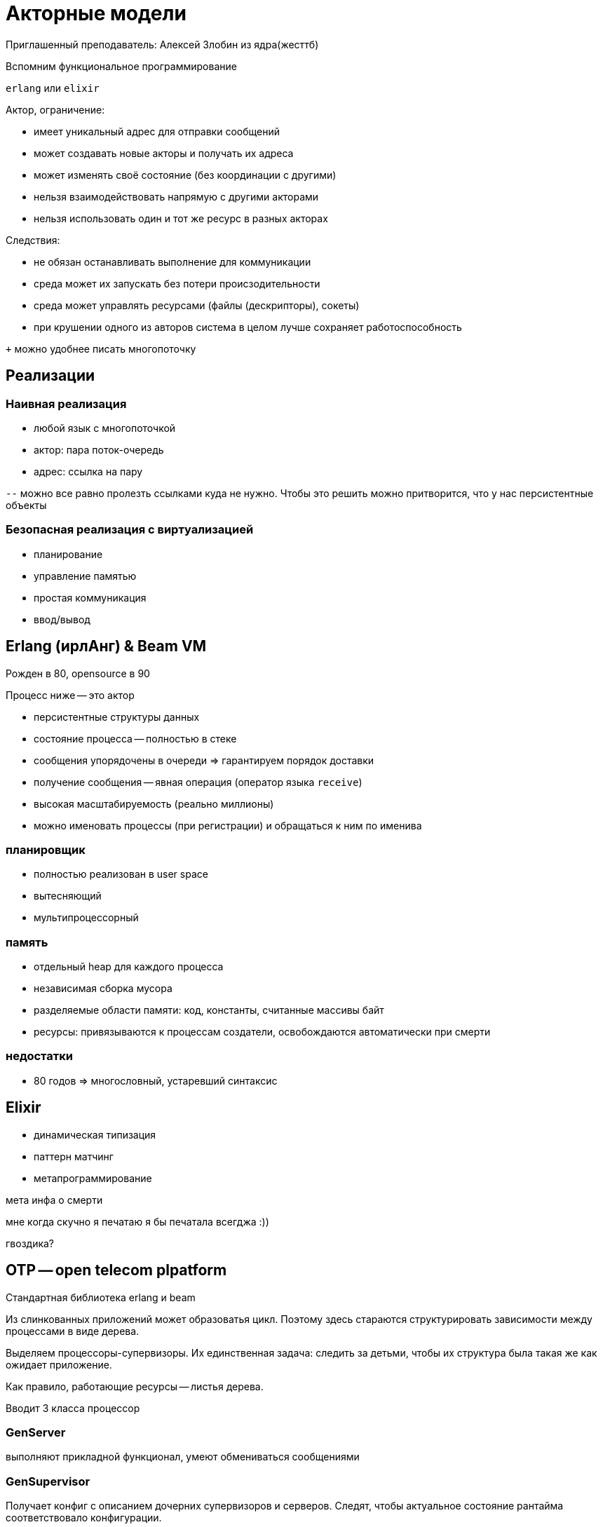 = Акторные модели 
Приглашенный преподаватель: Алексей Злобин из ядра(жесттб)

Вспомним функциональное программирование 

`erlang` или `elixir`

Актор, ограничение:

* имеет уникальный адрес для отправки сообщений 
* может создавать новые акторы и получать их адреса 
* может изменять своё состояние (без координации с другими)
* нельзя взаимодействовать напрямую с другими акторами
* нельзя использовать один и тот же ресурс в разных акторах

Следствия: 

* не обязан останавливать выполнение для коммуникации
* среда может их запускать без потери происзодительности
* среда может управлять ресурсами (файлы (дескрипторы), сокеты)
* при крушении одного из авторов система в целом лучше сохраняет работоспособность

`+` можно удобнее писать многопоточку 

== Реализации
=== Наивная реализация 
* любой язык с многопоточкой
* актор: пара поток-очередь
* адрес: ссылка на пару

`--` можно все равно пролезть ссылками куда не нужно. 
Чтобы это решить можно притворится, что у нас персистентные объекты 

=== Безопасная реализация с виртуализацией 
* планирование
* управление памятью
* простая коммуникация 
* ввод/вывод

== Erlang (ирлАнг) & Beam VM 
Рожден в 80, opensource в 90

Процесс ниже -- это актор  

* персистентные структуры данных
* состояние процесса -- полностью в стеке 
* сообщения упорядочены в очереди => гарантируем порядок доставки
* получение сообщения -- явная операция (оператор языка `receive`)
* высокая масштабируемость (реально миллионы)
* можно именовать процессы (при регистрации) и обращаться к ним по именива

=== планировщик 
* полностью реализован в user space
* вытесняющий
* мультипроцессорный 

=== память 
* отдельный heap для каждого процесса 
* независимая сборка мусора 
* разделяемые области памяти: код, константы, считанные массивы байт
* ресурсы: привязываются к процессам создатели, освобождаются автоматически при смерти

=== недостатки 
* 80 годов => многословный, устаревший синтаксис

== Elixir 
* динамическая типизация 
* паттерн матчинг 
* метапрограммирование 


мета инфа о смерти

мне когда скучно я печатаю 
я бы печатала всегджа :))

гвоздика?

== OTP -- open telecom plpatform 
Стандартная библиотека erlang и beam  

Из слинкованных приложений может образоватья цикл. Поэтому здесь стараются структурировать зависимости между процессами в виде дерева.

Выделяем процессоры-супервизоры. Их единственная задача: следить за детьми, чтобы их структура была такая же как ожидает приложение.

Как правило, работающие ресурсы -- листья дерева.

Вводит 3 класса процессор 

=== GenServer 
выполняют прикладной функционал, умеют обмениваться сообщениями

=== GenSupervisor 
Получает конфиг с описанием дочерних супервизоров и серверов. Следят, чтобы актуальное состояние рантайма соответствовало конфигурации.

=== Application 
Общая обертка, которая связана с упаковкой и дистрибьюцией. Смотрит в конфигурацию/окружение/ОС и настраивает все суперивзоры.

== Пример 
приложение слушает tcp, возвращает сообщение тем кто достучался 

ресурсы: 

* сокет-слушатель 
* сокеты-отравители ответа

aaaaaaa


* PS -- супервизор над портами. ЗАБИТЬ И ЗАБЫТЬю Если они умерли -- он их не воскрешает (проблема скорее всего ниже, мы просто информируем о падении дальше)
* SS - Заводим еще один супервизор, который будет управлять процессом-сервером и другим супервизором. Перезапускает их при падении.
* Поверх него будет application


